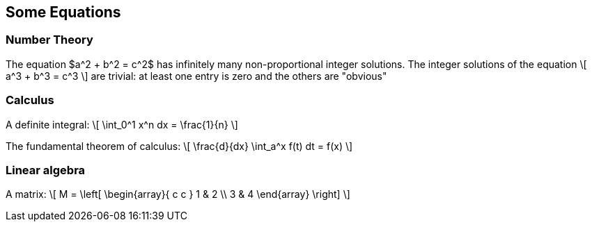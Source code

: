 == Some Equations


=== Number Theory

The equation
$a^2 + b^2 = c^2$ has infinitely many 
non-proportional integer solutions. 
The integer solutions of the equation
\[
  a^3 + b^3 = c^3
\]
are trivial: at least one entry is
zero and the others are "obvious"

=== Calculus

A definite integral:
\[
  \int_0^1 x^n dx = \frac{1}{n}
\]

The fundamental theorem of calculus:
\[
   \frac{d}{dx} \int_a^x f(t) dt = f(x)
 \]
 
=== Linear algebra

A matrix:
\[ 
M = \left[ 
  \begin{array}{ c c } 
	 1 & 2 \\ 
	 3 & 4 
  \end{array} \right] 
\]
